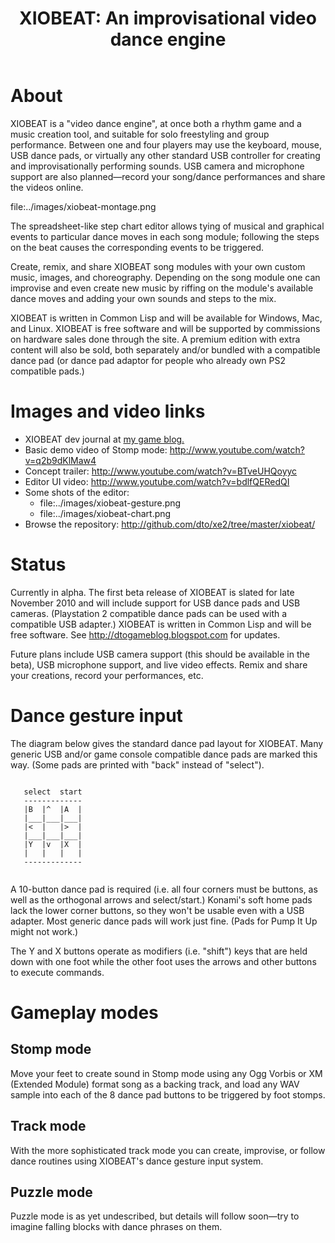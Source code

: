 #+TITLE: XIOBEAT: An improvisational video dance engine

* About

XIOBEAT is a "video dance engine", at once both a rhythm game and a
music creation tool, and suitable for solo freestyling and group
performance. Between one and four players may use the keyboard, mouse,
USB dance pads, or virtually any other standard USB controller for
creating and improvisationally performing sounds. USB camera and
microphone support are also planned---record your song/dance
performances and share the videos online.

file:../images/xiobeat-montage.png

The spreadsheet-like step chart editor allows tying of musical and
graphical events to particular dance moves in each song module;
following the steps on the beat causes the corresponding events to be
triggered. 

Create, remix, and share XIOBEAT song modules with your own custom
music, images, and choreography. Depending on the song module one can
improvise and even create new music by riffing on the module's
available dance moves and adding your own sounds and steps to the mix.

XIOBEAT is written in Common Lisp and will be available for Windows,
Mac, and Linux. XIOBEAT is free software and will be supported by
commissions on hardware sales done through the site. A premium edition
with extra content will also be sold, both separately and/or bundled with a
compatible dance pad (or dance pad adaptor for people who already own
PS2 compatible pads.)

* Images and video links

 - XIOBEAT dev journal at [[http://dtogameblog.blogspot.com/][my game blog.]]
 - Basic demo video of Stomp mode: http://www.youtube.com/watch?v=q2b9dKlMaw4
 - Concept trailer: http://www.youtube.com/watch?v=BTveUHQoyyc
 - Editor UI video: http://www.youtube.com/watch?v=bdlfQERedQI
 - Some shots of the editor:
   + file:../images/xiobeat-gesture.png 
   + file:../images/xiobeat-chart.png 
 - Browse the repository: http://github.com/dto/xe2/tree/master/xiobeat/

* Status

Currently in alpha. The first beta release of XIOBEAT is slated for
late November 2010 and will include support for USB dance pads and USB
cameras. (Playstation 2 compatible dance pads can be used with a
compatible USB adapter.) XIOBEAT is written in Common Lisp and will be
free software. See http://dtogameblog.blogspot.com for updates.

Future plans include USB camera support (this should be available
in the beta), USB microphone support, and live video effects.
Remix and share your creations, record your performances, etc.

* Dance gesture input

The diagram below gives the standard dance pad layout for
XIOBEAT. Many generic USB and/or game console compatible dance pads
are marked this way. (Some pads are printed with "back" instead of
"select").

: 
:    select  start
:    -------------
:    |B  |^  |A  |
:    |___|___|___|
:    |<  |   |>  |
:    |___|___|___|
:    |Y  |v  |X  |
:    |   |   |	 |
:    -------------
: 

A 10-button dance pad is required (i.e. all four corners must be
buttons, as well as the orthogonal arrows and select/start.)  Konami's
soft home pads lack the lower corner buttons, so they won't be usable
even with a USB adapter. Most generic dance pads will work just
fine. (Pads for Pump It Up might not work.)

The Y and X buttons operate as modifiers (i.e. "shift") keys that are
held down with one foot while the other foot uses the arrows and other
buttons to execute commands.

* Gameplay modes

** Stomp mode

Move your feet to create sound in Stomp mode using any Ogg Vorbis or
XM (Extended Module) format song as a backing track, and load any WAV
sample into each of the 8 dance pad buttons to be triggered by foot
stomps.

** Track mode 

With the more sophisticated track mode you can create, improvise,
or follow dance routines using XIOBEAT's dance gesture input
system. 

** Puzzle mode

Puzzle mode is as yet undescribed, but details will follow
soon---try to imagine falling blocks with dance phrases on them.


